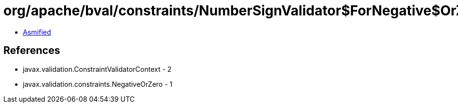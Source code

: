 = org/apache/bval/constraints/NumberSignValidator$ForNegative$OrZero.class

 - link:NumberSignValidator$ForNegative$OrZero-asmified.java[Asmified]

== References

 - javax.validation.ConstraintValidatorContext - 2
 - javax.validation.constraints.NegativeOrZero - 1
